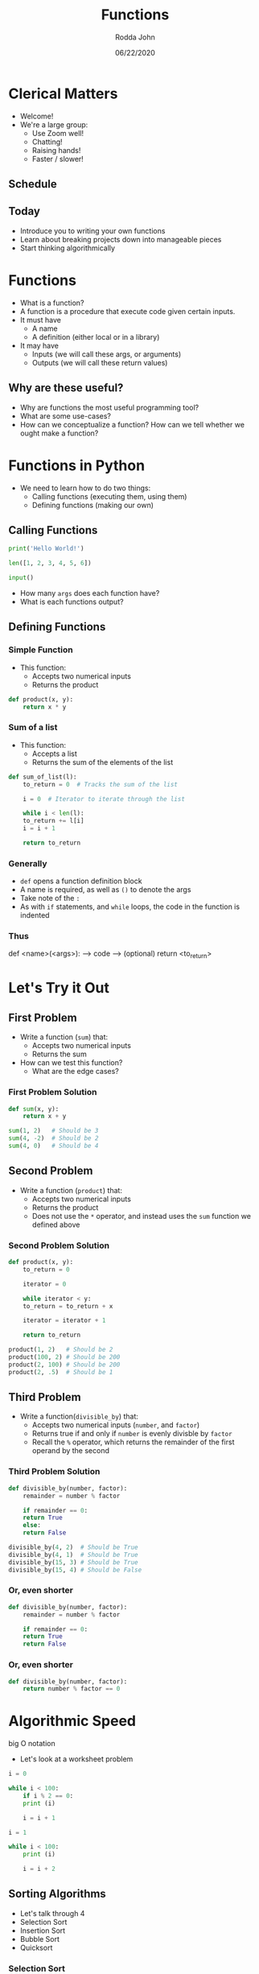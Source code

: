 #+AUTHOR: Rodda John
#+TITLE: Functions
#+DATE: 06/22/2020
#+OPTIONS: timestamp:nil

#+REVEAL_THEME: white

#+OPTIONS: toc:nil

#+REVEAL_PLUGINS: (highlight)

* Clerical Matters
#+ATTR_REVEAL: :frag (appear)
- Welcome!
- We're a large group:
  - Use Zoom well!
  - Chatting!
  - Raising hands!
  - Faster / slower!
** Schedule
[[./src/schedule.png]]
** Today
#+ATTR_REVEAL: :frag (appear)
- Introduce you to writing your own functions
- Learn about breaking projects down into manageable pieces
- Start thinking algorithmically
* Functions
#+ATTR_REVEAL: :frag (appear)
- What is a function?
- A function is a procedure that execute code given certain inputs.
- It must have
  - A name
  - A definition (either local or in a library)
- It may have
  - Inputs (we will call these args, or arguments)
  - Outputs (we will call these return values)
** Why are these useful?
#+ATTR_REVEAL: :frag (appear)
- Why are functions the most useful programming tool?
- What are some use-cases?
- How can we conceptualize a function?  How can we tell whether we ought make a function?
* Functions in Python
#+ATTR_REVEAL: :frag (appear)
- We need to learn how to do two things:
  - Calling functions (executing them, using them)
  - Defining functions (making our own)
** Calling Functions
#+begin_src python
  print('Hello World!')
#+end_src
#+begin_src python
  len([1, 2, 3, 4, 5, 6])
#+end_src
#+begin_src python
  input()
#+end_src
- How many ~args~ does each function have?
- What is each functions output?
** Defining Functions
*** Simple Function
#+ATTR_REVEAL: :frag (appear)
 - This function:
   - Accepts two numerical inputs
   - Returns the product
 #+begin_src python
   def product(x, y):
       return x * y
 #+end_src
*** Sum of a list
#+ATTR_REVEAL: :frag (appear)
- This function:
  - Accepts a list
  - Returns the sum of the elements of the list
#+begin_src python
  def sum_of_list(l):
      to_return = 0  # Tracks the sum of the list

      i = 0  # Iterator to iterate through the list

      while i < len(l):
	  to_return += l[i]
	  i = i + 1

      return to_return
#+end_src
*** Generally
#+ATTR_REVEAL: :frag (appear)
- ~def~ opens a function definition block
- A name is required, as well as ~()~ to denote the args
- Take note of the ~:~
- As with ~if~ statements, and ~while~ loops, the code in the function is indented
*** Thus
#+begin_example python
  def <name>(<args>):
  --> code
  --> (optional) return <to_return>
#+end_example
* Let's Try it Out
** First Problem
#+ATTR_REVEAL: :frag (appear)
- Write a function (~sum~) that:
  - Accepts two numerical inputs
  - Returns the sum
- How can we test this function?
  - What are the edge cases?
*** First Problem Solution
#+begin_src python
  def sum(x, y):
      return x + y
#+end_src
#+begin_src python
  sum(1, 2)   # Should be 3
  sum(4, -2)  # Should be 2
  sum(4, 0)   # Should be 4
#+end_src
** Second Problem
#+ATTR_REVEAL: :frag (appear)
- Write a function (~product~) that:
  - Accepts two numerical inputs
  - Returns the product
  - Does not use the ~*~ operator, and instead uses the ~sum~ function we defined above
*** Second Problem Solution
#+begin_src python
  def product(x, y):
      to_return = 0

      iterator = 0

      while iterator < y:
	  to_return = to_return + x

	  iterator = iterator + 1

      return to_return
#+end_src
#+begin_src python
  product(1, 2)   # Should be 2
  product(100, 2) # Should be 200
  product(2, 100) # Should be 200
  product(2, .5)  # Should be 1
#+end_src
** Third Problem
#+ATTR_REVEAL: :frag (appear)
- Write a function(~divisible_by~) that:
  - Accepts two numerical inputs (~number~, and ~factor~)
  - Returns true if and only if ~number~ is evenly divisble by ~factor~
  - Recall the ~%~ operator, which returns the remainder of the first operand by the second
*** Third Problem Solution
#+begin_src python
  def divisible_by(number, factor):
      remainder = number % factor

      if remainder == 0:
	  return True
      else:
	  return False
#+end_src
#+begin_src python
  divisible_by(4, 2)  # Should be True
  divisible_by(4, 1)  # Should be True
  divisible_by(15, 3) # Should be True
  divisible_by(15, 4) # Should be False
#+end_src

*** Or, even shorter
#+begin_src python
  def divisible_by(number, factor):
      remainder = number % factor

      if remainder == 0:
	  return True
      return False
#+end_src
*** Or, even shorter
#+begin_src python
  def divisible_by(number, factor):
      return number % factor == 0
#+end_src
* Algorithmic Speed
big O notation

- Let's look at a worksheet problem
#+begin_src python
  i = 0

  while i < 100:
      if i % 2 == 0:
	  print (i)

      i = i + 1
#+end_src

#+begin_src python
  i = 1

  while i < 100:
      print (i)

      i = i + 2
#+end_src
** Sorting Algorithms
#+ATTR_REVEAL: :frag (appear)
- Let's talk through 4
- Selection Sort
- Insertion Sort
- Bubble Sort
- Quicksort
*** Selection Sort
#+ATTR_REVEAL: :frag (appear)
- The algorithm divides the list into two parts (sorted and unsorted).  It then finds the lowest element in the unsorted list, and places it in the ordered list.
- Let's think through:
  - Average Performance (comparisons and swaps)
  - Worst Case Performance (comparisons and swaps)
  - Best Case Performance (comparisons and swaps)
*** Selection Sort Revealed
|             | Worst    | Best     | Average  |
| Comparisons | $O(n^2)$ | $O(n^2)$ | $O(n^2)$ |
| Swaps       | $O(n)$   | $O(n)$   | $O(n)$   |
*** Insertion Sort
#+ATTR_REVEAL: :frag (appear)
- The algorithm divides the list into two parts (sorted and unsorted).  It then takes the next element in the unsorted list and inserts it at the correct location in the sorted list.
- Let's think through:
  - Average Performance (comparisons and swaps)
  - Worst Case Performance (comparisons and swaps)
  - Best Case Performance (comparisons and swaps)
*** Insertion Sort Revealed
|            | Worst    | Best   | Average  |
| Comparison | $O(n^2)$ | $O(n)$ | $O(n^2)$ |
| Swaps      | $O(n^2)$ | $O(1)$ | $O(n^2)$ |
*** Bubble Sort
#+ATTR_REVEAL: :frag (appear)
- The algorithm traverses an unsorted list and compares two adjacent elements and swaps them if necessary.
- Let's think through:
  - Average Performance (comparisons and swaps)
  - Worst Case Performance (comparisons and swaps)
  - Best Case Performance (comparisons and swaps)
*** Bubble Sort Revealed
|            | Worst    | Best   | Average  |
| Comparison | $O(n^2)$ | $O(n)$ | $O(n^2)$ |
| Swaps      | $O(n^2)$ | $O(1)$ | $O(n^2)$ |
*** Quicksort
- The algorithm picks a random pivot value and places all values (still unsorted) below the pivot to the left of it, and the values above the pivot to the right of it.  It then recursively does the same thing on both lists.
- Let's think through:
  - Average Performance (comparisons and swaps)
  - Worst Case Performance (comparisons and swaps)
  - Best Case Performance (comparisons and swaps)
- Recursive Function
- Divide and concur
*** Quicksort Revealed
|            | Worst    | Best         | Average      |
| Comparison | $O(n^2)$ | $O(n \log n)$ | $O(n \log n)$ |
| Swaps      | $O(n^2)$ | $O(n \log n)$ | $O(n \log n)$ |
*** An Added Element
Usually we often also care about how much storage we have to use.

Let's think through this.
